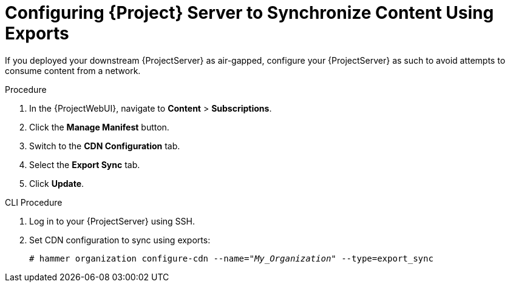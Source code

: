 [id="configuring-server-to-sync-content-using-exports_{context}"]
= Configuring {Project} Server to Synchronize Content Using Exports

If you deployed your downstream {ProjectServer} as air-gapped, configure your {ProjectServer} as such to avoid attempts to consume content from a network.

.Procedure
. In the {ProjectWebUI}, navigate to *Content* > *Subscriptions*.
. Click the *Manage Manifest* button.
. Switch to the *CDN Configuration* tab.
. Select the *Export Sync* tab.
. Click *Update*.

.CLI Procedure
. Log in to your {ProjectServer} using SSH.
. Set CDN configuration to sync using exports:
+
[options="nowrap" subs="+quotes"]
----
# hammer organization configure-cdn --name="_My_Organization_" --type=export_sync
----
